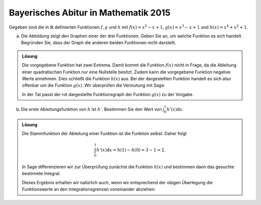 Bayerisches Abitur in Mathematik 2015
-------------------------------------

Gegeben sind die in :math:`\mathbb{R}` definierten Funktionen :math:`f, g` und
:math:`h` mit :math:`f(x)=x^2-x+1`, :math:`g(x)=x^3-x+1` und
:math:`h(x)=x^4+x^2+1`.

a) Die Abbildung zeigt den Graphen einer der drei Funktionen. Geben Sie an, um
   welche Funktion es sich handelt. Begründen Sie, dass der Graph die anderen
   beiden Funktionen nicht darstellt.

.. image:: ../figs/abiturpruefung_mathematik_cas_2015_pruefungsteil_a_1_2_a.png
   :align: center

.. admonition:: Lösung

  Die vorgegebene Funktion hat zwei Extrema. Damit kommt die Funktion
  :math:`f(x)` nicht in Frage, da die Ableitung einer quadratischen Funktion nur
  eine Nullstelle besitzt. Zudem kann die vorgegebene Funktion negative Werte
  annehmen. Dies schließt die Funktion :math:`h(x)` aus. Bei der dargestellten
  Funktion handelt es sich also offenbar um die Funktion :math:`g(x)`. Wir
  überprüfen die Vermutung mit Sage:
  
  .. sagecellserver::
  
      sage: ranges = {'xmin': -2, 'xmax': 2.5, 'ymin': -2.5, 'ymax': 2.5}
      sage: p = sum([plot(x^2-x+1, color='blue', **ranges),
      ...            plot(x^3-x+1, color='red', **ranges),
      ...            plot(x^4+x^2+1, color='green', **ranges)])
      sage: p.show(figsize=(2.7, 3))
  
  .. end of output
  
  In der Tat passt der rot dargestellte Funktionsgraph der Funktion :math:`g(x)`
  zu der Vorgabe.

b) Die erste Ableitungsfunktion von :math:`h` ist :math:`h'`. Bestimmen Sie den    Wert von :math:`\int_0^1h'(x)\mathrm{d}x`.

.. admonition:: Lösung

  Die Stammfunktion der Ableitung einer Funktion ist die Funktion selbst. Daher
  folgt
  
  .. math::
  
     \int_0^1h'(x)\mathrm{d}x = h(1)-h(0) = 3-1 = 2.
  
  In Sage differenzieren wir zur Überprüfung zunächst die Funktion
  :math:`h(x)` und bestimmen dann das gesuchte bestimmte Integral:
  
  .. sagecellserver::
  
      sage: h(x) = x^4+x^2+1
      sage: dh(x) = diff(h, x)
      sage: print 'Ableitung von h(x):', dh
      sage: print 'Wert des bestimmten Integrals:', integrate(dh(x), x, 0, 1)
  
  .. end of output
  
  Dieses Ergebnis erhalten wir natürlich auch, wenn wir entsprechend der obigen
  Überlegung die Funktionswerte an den Integrationsgrenzen voneinander abziehen:
  
  .. sagecellserver::
  
      sage: h(x) = x^4+x^2+1
      sage: h(1)-h(0)
  
  .. end of output
